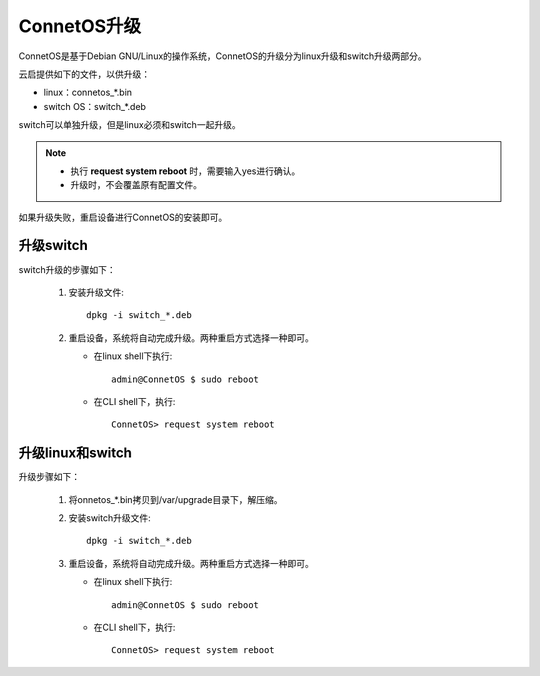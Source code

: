 ConnetOS升级
=======================================
ConnetOS是基于Debian GNU/Linux的操作系统，ConnetOS的升级分为linux升级和switch升级两部分。

云启提供如下的文件，以供升级：

* linux：connetos_*.bin
* switch OS：switch_*.deb

switch可以单独升级，但是linux必须和switch一起升级。

.. note::
   * 执行 **request system reboot** 时，需要输入yes进行确认。
   * 升级时，不会覆盖原有配置文件。

如果升级失败，重启设备进行ConnetOS的安装即可。

升级switch
-------------------------
switch升级的步骤如下：

 #. 安装升级文件::

     dpkg -i switch_*.deb

 #. 重启设备，系统将自动完成升级。两种重启方式选择一种即可。

    * 在linux shell下执行::

       admin@ConnetOS $ sudo reboot
 
    * 在CLI shell下，执行::

       ConnetOS> request system reboot

升级linux和switch
-------------------------
升级步骤如下：

 #. 将onnetos_*.bin拷贝到/var/upgrade目录下，解压缩。
 #. 安装switch升级文件::

     dpkg -i switch_*.deb
     
 #. 重启设备，系统将自动完成升级。两种重启方式选择一种即可。

    * 在linux shell下执行::

       admin@ConnetOS $ sudo reboot
 
    * 在CLI shell下，执行::

       ConnetOS> request system reboot
